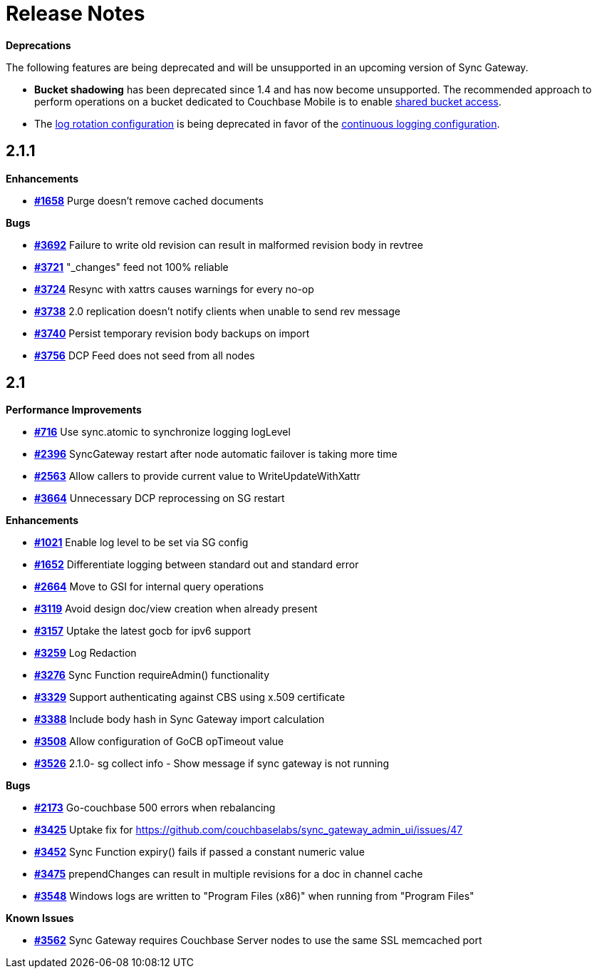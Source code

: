 = Release Notes
:url-issues-sync: https://github.com/couchbase/sync_gateway/issues

*Deprecations*

The following features are being deprecated and will be unsupported in an upcoming version of Sync Gateway.

* *Bucket shadowing* has been deprecated since 1.4 and has now become unsupported.
The recommended approach to perform operations on a bucket dedicated to Couchbase Mobile is to enable xref:shared-bucket-access.adoc[shared bucket access].
* The xref:logging.adoc#log-rotation-deprecated[log rotation configuration] is being deprecated in favor of the xref:logging.adoc#continuous-logging[continuous logging configuration].

== 2.1.1

*Enhancements*

- {url-issues-sync}/1658[*#1658*] Purge doesn’t remove cached documents

*Bugs*

- {url-issues-sync}/3692[*#3692*] Failure to write old revision can result in malformed revision body in revtree
- {url-issues-sync}/3721[*#3721*] "_changes" feed not 100% reliable
- {url-issues-sync}/3724[*#3724*] Resync with xattrs causes warnings for every no-op
- {url-issues-sync}/3738[*#3738*] 2.0 replication doesn’t notify clients when unable to send rev message
- {url-issues-sync}/3740[*#3740*] Persist temporary revision body backups on import
- {url-issues-sync}/3756[*#3756*] DCP Feed does not seed from all nodes

== 2.1

*Performance Improvements*

- {url-issues-sync}/716[*#716*] Use sync.atomic to synchronize logging logLevel
- {url-issues-sync}/2396[*#2396*] SyncGateway restart after node automatic failover is taking more time
- {url-issues-sync}/2563[*#2563*] Allow callers to provide current value to WriteUpdateWithXattr
- {url-issues-sync}/3664[*#3664*] Unnecessary DCP reprocessing on SG restart

*Enhancements*

- {url-issues-sync}/1021[*#1021*] Enable log level to be set via SG config
- {url-issues-sync}/1652[*#1652*] Differentiate logging between standard out and standard error
- {url-issues-sync}/2664[*#2664*] Move to GSI for internal query operations
- {url-issues-sync}/3119[*#3119*] Avoid design doc/view creation when already present
- {url-issues-sync}/3157[*#3157*] Uptake the latest gocb for ipv6 support
- {url-issues-sync}/3259[*#3259*] Log Redaction
- {url-issues-sync}/3276[*#3276*] Sync Function requireAdmin() functionality
- {url-issues-sync}/3329[*#3329*] Support authenticating against CBS using x.509 certificate
- {url-issues-sync}/3388[*#3388*] Include body hash in Sync Gateway import calculation
- {url-issues-sync}/3508[*#3508*] Allow configuration of GoCB opTimeout value
- {url-issues-sync}/3526[*#3526*] 2.1.0- sg collect info - Show message if sync gateway is not running

*Bugs*

- {url-issues-sync}/2173[*#2173*] Go-couchbase 500 errors when rebalancing
- {url-issues-sync}/3425[*#3425*] Uptake fix for https://github.com/couchbaselabs/sync_gateway_admin_ui/issues/47
- {url-issues-sync}/3452[*#3452*] Sync Function expiry() fails if passed a constant numeric value
- {url-issues-sync}/3475[*#3475*] prependChanges can result in multiple revisions for a doc in channel cache
- {url-issues-sync}/3548[*#3548*] Windows logs are written to "Program Files (x86)" when running from "Program Files"

*Known Issues*

- {url-issues-sync}/3562[*#3562*] Sync Gateway requires Couchbase Server nodes to use the same SSL memcached port
